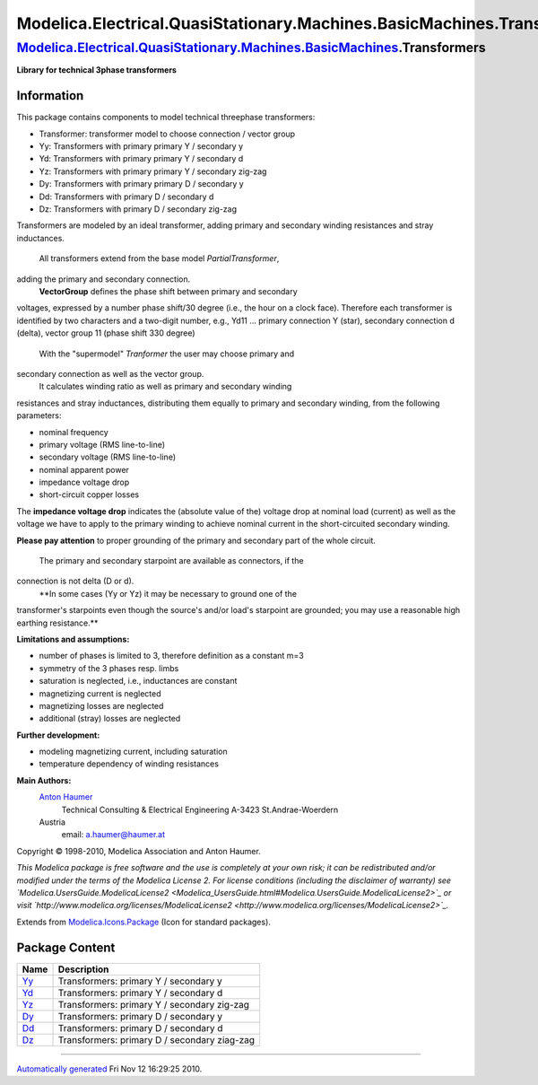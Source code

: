 =======================================================================
Modelica.Electrical.QuasiStationary.Machines.BasicMachines.Transformers
=======================================================================

`Modelica.Electrical.QuasiStationary.Machines.BasicMachines <Modelica_Electrical_QuasiStationary_Machines_BasicMachines.html#Modelica.Electrical.QuasiStationary.Machines.BasicMachines>`_.Transformers
-------------------------------------------------------------------------------------------------------------------------------------------------------------------------------------------------------

**Library for technical 3phase transformers**

Information
~~~~~~~~~~~

::

This package contains components to model technical threephase
transformers:

-  Transformer: transformer model to choose connection / vector group
-  Yy: Transformers with primary primary Y / secondary y
-  Yd: Transformers with primary primary Y / secondary d
-  Yz: Transformers with primary primary Y / secondary zig-zag
-  Dy: Transformers with primary primary D / secondary y
-  Dd: Transformers with primary D / secondary d
-  Dz: Transformers with primary D / secondary zig-zag

Transformers are modeled by an ideal transformer, adding primary and
secondary winding resistances and stray inductances.
 All transformers extend from the base model *PartialTransformer*,
adding the primary and secondary connection.
 **VectorGroup** defines the phase shift between primary and secondary
voltages, expressed by a number phase shift/30 degree (i.e., the hour on
a clock face). Therefore each transformer is identified by two
characters and a two-digit number, e.g., Yd11 ... primary connection Y
(star), secondary connection d (delta), vector group 11 (phase shift 330
degree)
 With the "supermodel" *Tranformer* the user may choose primary and
secondary connection as well as the vector group.
 It calculates winding ratio as well as primary and secondary winding
resistances and stray inductances, distributing them equally to primary
and secondary winding, from the following parameters:

-  nominal frequency
-  primary voltage (RMS line-to-line)
-  secondary voltage (RMS line-to-line)
-  nominal apparent power
-  impedance voltage drop
-  short-circuit copper losses

The **impedance voltage drop** indicates the (absolute value of the)
voltage drop at nominal load (current) as well as the voltage we have to
apply to the primary winding to achieve nominal current in the
short-circuited secondary winding.

**Please pay attention** to proper grounding of the primary and
secondary part of the whole circuit.
 The primary and secondary starpoint are available as connectors, if the
connection is not delta (D or d).
 **In some cases (Yy or Yz) it may be necessary to ground one of the
transformer's starpoints even though the source's and/or load's
starpoint are grounded; you may use a reasonable high earthing
resistance.**

**Limitations and assumptions:**

-  number of phases is limited to 3, therefore definition as a constant
   m=3
-  symmetry of the 3 phases resp. limbs
-  saturation is neglected, i.e., inductances are constant
-  magnetizing current is neglected
-  magnetizing losses are neglected
-  additional (stray) losses are neglected

**Further development:**

-  modeling magnetizing current, including saturation
-  temperature dependency of winding resistances

**Main Authors:**
    `Anton Haumer <http://www.haumer.at/>`_
     Technical Consulting & Electrical Engineering
     A-3423 St.Andrae-Woerdern
    Austria
     email: `a.haumer@haumer.at <mailto:a.haumer@haumer.at>`_

Copyright © 1998-2010, Modelica Association and Anton Haumer.

*This Modelica package is free software and the use is completely at
your own risk; it can be redistributed and/or modified under the terms
of the Modelica License 2. For license conditions (including the
disclaimer of warranty) see
`Modelica.UsersGuide.ModelicaLicense2 <Modelica_UsersGuide.html#Modelica.UsersGuide.ModelicaLicense2>`_
or visit
`http://www.modelica.org/licenses/ModelicaLicense2 <http://www.modelica.org/licenses/ModelicaLicense2>`_.*

::

Extends from
`Modelica.Icons.Package <Modelica_Icons_Package.html#Modelica.Icons.Package>`_
(Icon for standard packages).

Package Content
~~~~~~~~~~~~~~~

+---------------------------------------------------------------------------------------------------------------------------------------------------------------------------------------------------------------------------------------------------+------------------------------------------------+
| Name                                                                                                                                                                                                                                              | Description                                    |
+===================================================================================================================================================================================================================================================+================================================+
| |image6| `Yy <Modelica_Electrical_QuasiStationary_Machines_BasicMachines_Transformers_Yy.html#Modelica.Electrical.QuasiStationary.Machines.BasicMachines.Transformers.Yy>`_                                                                       | Transformers: primary Y / secondary y          |
+---------------------------------------------------------------------------------------------------------------------------------------------------------------------------------------------------------------------------------------------------+------------------------------------------------+
| |image7| `Yd <Modelica_Electrical_QuasiStationary_Machines_BasicMachines_Transformers_Yd.html#Modelica.Electrical.QuasiStationary.Machines.BasicMachines.Transformers.Yd>`_                                                                       | Transformers: primary Y / secondary d          |
+---------------------------------------------------------------------------------------------------------------------------------------------------------------------------------------------------------------------------------------------------+------------------------------------------------+
| |image8| `Yz <Modelica_Electrical_QuasiStationary_Machines_BasicMachines_Transformers_Yz.html#Modelica.Electrical.QuasiStationary.Machines.BasicMachines.Transformers.Yz>`_                                                                       | Transformers: primary Y / secondary zig-zag    |
+---------------------------------------------------------------------------------------------------------------------------------------------------------------------------------------------------------------------------------------------------+------------------------------------------------+
| |image9| `Dy <Modelica_Electrical_QuasiStationary_Machines_BasicMachines_Transformers_Dy.html#Modelica.Electrical.QuasiStationary.Machines.BasicMachines.Transformers.Dy>`_                                                                       | Transformers: primary D / secondary y          |
+---------------------------------------------------------------------------------------------------------------------------------------------------------------------------------------------------------------------------------------------------+------------------------------------------------+
| |image10| `Dd <Modelica_Electrical_QuasiStationary_Machines_BasicMachines_Transformers_Dd.html#Modelica.Electrical.QuasiStationary.Machines.BasicMachines.Transformers.Dd>`_                                                                      | Transformers: primary D / secondary d          |
+---------------------------------------------------------------------------------------------------------------------------------------------------------------------------------------------------------------------------------------------------+------------------------------------------------+
| |image11| `Dz <Modelica_Electrical_QuasiStationary_Machines_BasicMachines_Transformers_Dz.html#Modelica.Electrical.QuasiStationary.Machines.BasicMachines.Transformers.Dz>`_                                                                      | Transformers: primary D / secondary ziag-zag   |
+---------------------------------------------------------------------------------------------------------------------------------------------------------------------------------------------------------------------------------------------------+------------------------------------------------+

--------------

`Automatically generated <http://www.3ds.com/>`_ Fri Nov 12 16:29:25
2010.

.. |Modelica.Electrical.QuasiStationary.Machines.BasicMachines.Transformers.Yy| image:: Modelica.Electrical.QuasiStationary.Machines.BasicMachines.Transformers.YyS.png
.. |Modelica.Electrical.QuasiStationary.Machines.BasicMachines.Transformers.Yd| image:: Modelica.Electrical.QuasiStationary.Machines.BasicMachines.Transformers.YyS.png
.. |Modelica.Electrical.QuasiStationary.Machines.BasicMachines.Transformers.Yz| image:: Modelica.Electrical.QuasiStationary.Machines.BasicMachines.Transformers.YyS.png
.. |Modelica.Electrical.QuasiStationary.Machines.BasicMachines.Transformers.Dy| image:: Modelica.Electrical.QuasiStationary.Machines.BasicMachines.Transformers.YyS.png
.. |Modelica.Electrical.QuasiStationary.Machines.BasicMachines.Transformers.Dd| image:: Modelica.Electrical.QuasiStationary.Machines.BasicMachines.Transformers.YyS.png
.. |Modelica.Electrical.QuasiStationary.Machines.BasicMachines.Transformers.Dz| image:: Modelica.Electrical.QuasiStationary.Machines.BasicMachines.Transformers.YyS.png
.. |image6| image:: Modelica.Electrical.QuasiStationary.Machines.BasicMachines.Transformers.YyS.png
.. |image7| image:: Modelica.Electrical.QuasiStationary.Machines.BasicMachines.Transformers.YyS.png
.. |image8| image:: Modelica.Electrical.QuasiStationary.Machines.BasicMachines.Transformers.YyS.png
.. |image9| image:: Modelica.Electrical.QuasiStationary.Machines.BasicMachines.Transformers.YyS.png
.. |image10| image:: Modelica.Electrical.QuasiStationary.Machines.BasicMachines.Transformers.YyS.png
.. |image11| image:: Modelica.Electrical.QuasiStationary.Machines.BasicMachines.Transformers.YyS.png
